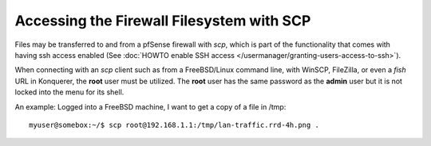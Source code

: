 Accessing the Firewall Filesystem with SCP
==========================================

Files may be transferred to and from a pfSense firewall with *scp*,
which is part of the functionality that comes with having ssh access
enabled (See :doc:`HOWTO enable SSH access </usermanager/granting-users-access-to-ssh>`).

When connecting with an *scp* client such as from a FreeBSD/Linux
command line, with WinSCP, FileZilla, or even a *fish* URL in Konquerer,
the **root** user must be utilized. The **root** user has the same
password as the **admin** user but it is not locked into the menu for
its shell.

An example: Logged into a FreeBSD machine, I want to get a copy of a
file in /tmp::

  myuser@somebox:~/$ scp root@192.168.1.1:/tmp/lan-traffic.rrd-4h.png .
